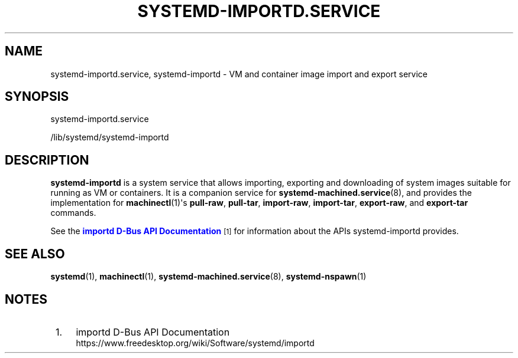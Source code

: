 '\" t
.TH "SYSTEMD\-IMPORTD\&.SERVICE" "8" "" "systemd 242" "systemd-importd.service"
.\" -----------------------------------------------------------------
.\" * Define some portability stuff
.\" -----------------------------------------------------------------
.\" ~~~~~~~~~~~~~~~~~~~~~~~~~~~~~~~~~~~~~~~~~~~~~~~~~~~~~~~~~~~~~~~~~
.\" http://bugs.debian.org/507673
.\" http://lists.gnu.org/archive/html/groff/2009-02/msg00013.html
.\" ~~~~~~~~~~~~~~~~~~~~~~~~~~~~~~~~~~~~~~~~~~~~~~~~~~~~~~~~~~~~~~~~~
.ie \n(.g .ds Aq \(aq
.el       .ds Aq '
.\" -----------------------------------------------------------------
.\" * set default formatting
.\" -----------------------------------------------------------------
.\" disable hyphenation
.nh
.\" disable justification (adjust text to left margin only)
.ad l
.\" -----------------------------------------------------------------
.\" * MAIN CONTENT STARTS HERE *
.\" -----------------------------------------------------------------
.SH "NAME"
systemd-importd.service, systemd-importd \- VM and container image import and export service
.SH "SYNOPSIS"
.PP
systemd\-importd\&.service
.PP
/lib/systemd/systemd\-importd
.SH "DESCRIPTION"
.PP
\fBsystemd\-importd\fR
is a system service that allows importing, exporting and downloading of system images suitable for running as VM or containers\&. It is a companion service for
\fBsystemd-machined.service\fR(8), and provides the implementation for
\fBmachinectl\fR(1)\*(Aqs
\fBpull\-raw\fR,
\fBpull\-tar\fR,
\fBimport\-raw\fR,
\fBimport\-tar\fR,
\fBexport\-raw\fR, and
\fBexport\-tar\fR
commands\&.
.PP
See the
\m[blue]\fBimportd D\-Bus API Documentation\fR\m[]\&\s-2\u[1]\d\s+2
for information about the APIs
systemd\-importd
provides\&.
.SH "SEE ALSO"
.PP
\fBsystemd\fR(1),
\fBmachinectl\fR(1),
\fBsystemd-machined.service\fR(8),
\fBsystemd-nspawn\fR(1)
.SH "NOTES"
.IP " 1." 4
importd D-Bus API Documentation
.RS 4
\%https://www.freedesktop.org/wiki/Software/systemd/importd
.RE
